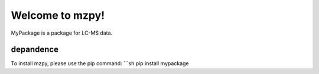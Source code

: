 Welcome to mzpy!
=====================

MyPackage is a package for LC-MS data.

depandence
--------

To install mzpy, please use the pip command:
```sh
pip install mypackage